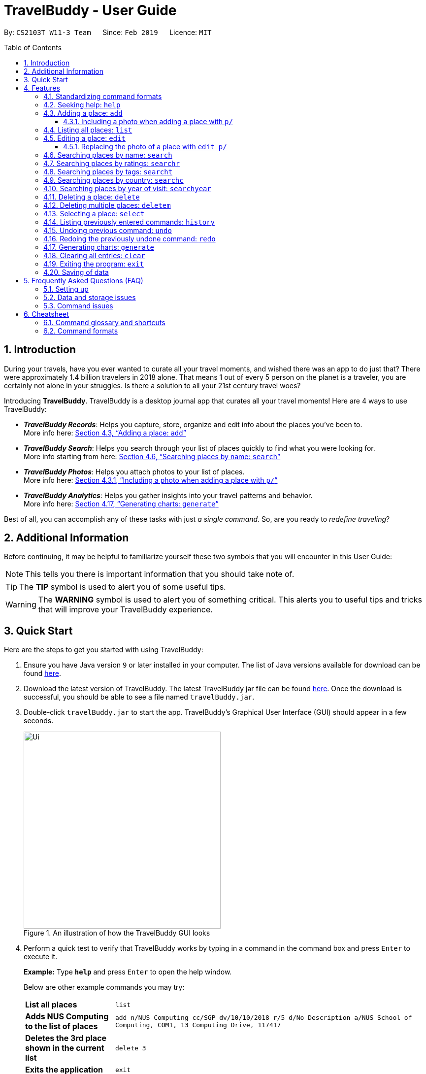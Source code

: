 = TravelBuddy - User Guide
:site-section: UserGuide
:sectnums:
:toc:
:toc-placement: preamble
:toclevels: 5
:imagesDir: images
:stylesDir: stylesheets
:sourceDir: ../src/main/java
:xrefstyle: full
:experimental:
ifdef::env-github[]
:tip-caption: :bulb:
:note-caption: :information_source:
:important-caption: :heavy_exclamation_mark:
:caution-caption: :fire:
:warning-caption: :warning:
endif::[]
:repoURL: https://github.com/CS2103-AY1819S2-W11-3/main
:source-highlighter: rouge

By: `CS2103T W11-3 Team`      Since: `Feb 2019`      Licence: `MIT`

// tag::intro[]
== Introduction

During your travels, have you ever wanted to curate all your travel moments, and wished there was an app to do just that?
There were approximately 1.4 billion travelers in 2018 alone. That means 1 out of every 5 person on the planet is a traveler,
you are certainly not alone in your struggles. Is there a solution to all your 21st century travel woes?

Introducing *TravelBuddy*. TravelBuddy is a desktop journal app that curates all your travel moments! Here are 4 ways to use TravelBuddy:

* *_TravelBuddy Records_*: Helps you capture, store, organize and edit info about the places you've been to. +
More info here: <<Adding a place: `add`>>

* *_TravelBuddy Search_*: Helps you search through your list of places quickly to find what you were looking for. +
More info starting from here: <<Searching places by name: `search`>>

* *_TravelBuddy Photos_*: Helps you attach photos to your list of places. +
More info here: <<Including a photo when adding a place with `p/`>>

* *_TravelBuddy Analytics_*: Helps you gather insights into your travel patterns and behavior. +
More info here: <<Generating charts: `generate`>>

Best of all, you can accomplish any of these tasks with just _a single command_. So, are you ready to _redefine traveling_?
// end::intro[]

// tag::additionalInfo[]
== Additional Information

Before continuing, it may be helpful to familiarize yourself these two symbols that you will encounter in this User Guide:

[NOTE]
This tells you there is important information that you should take note of.

[TIP]
The *TIP* symbol is used to alert you of some useful tips.

[WARNING]
The *WARNING* symbol is used to alert you of something critical.
This alerts you to useful tips and tricks that will improve your TravelBuddy experience.
// end::additionalInfo[]

== Quick Start

Here are the steps to get you started with using TravelBuddy:

.  Ensure you have Java version `9` or later installed in your computer. The list of Java versions available for download can be found link:https://www.oracle.com/technetwork/java/javase/downloads/index.html[here].

.  Download the latest version of TravelBuddy. The latest TravelBuddy jar file can be found link:{repoURL}/releases[here]. Once the download is successful, you should be able to see a file named `travelBuddy.jar`.

.  Double-click `travelBuddy.jar` to start the app. TravelBuddy's Graphical User Interface (GUI) should appear in a few seconds.
+
.An illustration of how the TravelBuddy GUI looks
image::Ui.png[width="400"]
+
.  Perform a quick test to verify that TravelBuddy works by typing in a command in the command box and press kbd:[Enter] to execute it.
+
*Example:* Type *`help`* and press kbd:[Enter] to open the help window.
+
Below are other example commands you may try:
+
[width="100%",cols="20%,<70%"]
|=======================================================================
|*List all places*
|`list`

|*Adds NUS Computing to the list of places*
|`add n/NUS Computing cc/SGP dv/10/10/2018 r/5 d/No Description a/NUS School of Computing, COM1, 13 Computing Drive, 117417`

|*Deletes the 3rd place shown in the current list*
|`delete 3`

|*Exits the application*
|`exit`
|=======================================================================
+
. For a detailed explanation of each command, refer to <<Features>>.
+
. For a complete summary of each command, refer to <<Cheatsheet>>

// tag::features[]
[[Features]]
== Features
// end::features[]

=== Standardizing command formats

The following covers the standard format to be used for all the commands in TravelBuddy and the syntax that follows:

[WARNING]
The code in this section is merely for illustrative purposes. It is kept brief to highlight the formatting standards for all the commands and not the actual commands themselves. Do not copy and paste the commands in this section.

* _Some commands may have a shortcut, which you can use to execute the command._ +
*Example:* For `add`, its shortcut is `a`. Hence, you can either type `add n/Botanic Gardens` or `a n/Botanic Gardens`.

* _Words in `UPPER_CASE` are the parameters that you have to supply._ +
*Example:* For `add n/NAME`, `NAME` is a parameter which can be substituted to be `add n/Botanic Gardens`.

* _Items in square brackets are optional._ +
*Example:* For `add n/NAME [t/TAG]`, it can either be specified as `add n/Botanic Gardens t/faculty` or as `add n/Botanic Gardens`.

* _Parameters can be in any order._ +
*Example:* If the command specifies the parameters `n/NAME r/RATING`, then changing the order to `r/RATING n/NAME` is also acceptable.

* _Whenever there are duplicate parameters, the last duplicated parameter is chosen._ +
*Example:* If the command is `add n/Singapore Zoo n/Botanic Gardens`, where there are duplicates of the `n/NAME` parameters, the last parameter, `n/Botanic Gardens`, is chosen to be added to the list of places.

* _Some parameters have a specific input format_ +
*Example:* For `dv/DATE_VISITED`, the `DATE_VISITED` needs to follow the `DD/MM/YYYY` format.

=== Seeking help: `help`

*Description:* The `help` command opens up a help page.

*Shortcut:* `he`

*Format:* `help`

[NOTE]
The help page will be shown in another window, but you can resize and move it
around. This can be useful to refer to when using the app.

[TIP]
A quick alternative way to seek help is to hit the kbd:[F1] key.

// tag::crud[]
=== Adding a place: `add`

*Description:* The `add` command adds a place to TravelBuddy.

*Shortcut:* `a`
// TODO: label table
The table below shows the parameters that require a specific input format to be added.
[width="100%",cols="20%,20%,<60%"]
|=======================================================================
|*Parameter*
|*Parameter Prefix*
|*Specific Input Format*

|`RATING`
|`r/`
|An integer ranging from `1` to `5`

|`COUNTRY_CODE`
|`cc/`
|A valid ISO-3166 three-letter country code +
e.g. `JPN` to represent `Japan` +
The full list of country codes can be found link:https://cs2103-ay1819s2-w11-3.github.io/main/CountryCodes.html[here]

|`DATE_VISITED`
|`dv/`
|A valid date that follows the `DD/MM/YYYY` format ranging from `01/01/1900` to the current date
|=======================================================================

*Examples:* Given below are some examples on how to utilize the `add` command:

* `add n/Botanic Gardens cc/SGP dv/01/01/2017 r/4 d/UNESCO World Heritage Site a/1 Cluny Rd, Singapore 259569 t/nature` +
Adds Botanic Gardens to the list of places you have visited into TravelBuddy. +
* `add n/Raffles Hotel cc/SGP dv/05/05/2016 t/hotel d/This place is lovely a/Raffles Road r/5 t/staycation` +
Adds Raffles Hotel to the list of places you have visited into TravelBuddy.

<<addFigure>> below shows the outcome of a specific `add` command
[[addFigure]]
// TODO: update photo
[reftext="Figure 4.3.1"]
[caption="Figure 4.3.1: "]
.Adding a place to TravelBuddy
image::addCommand.png[width="400"]

[TIP]
A place can have any number of tags (including 0 tags).

// tag::addphoto[]
==== Including a photo when adding a place with `p/`

*Description:* The `add` command can also include attach a single photo
when adding a new place to TravelBuddy.

The photo must be a image file that already exists in your computer.

*Format:*
[width="100%",cols="20%,20%,<60%"]
|=======================================================================
|*Parameter*
|*Parameter Prefix*
|*Specific Input Format*

|`PHOTO`
|`p/`
|The file path must be an *absolute file path* and include the *filename* and *file extension*.
|=======================================================================

[NOTE]
A filepath specifies a unique location for a file.
*Absolute file paths* are paths that start with a drive letter (eg. `C:\`)

****
*Examples:* Given below is an example that uses the add command to include
 a photo with the `p/` parameter:

* `add n/Himeiji Castle cc/JPN dv/15/12/2017 r/5 d/Wow. a/Kyoto t/castle p/C:\Users\Michael\Pictures\castle-photo.jpg`

Adds Himeiji Castle as a place in TravelBuddy, and include the image `castle-photo.jpg` at the location specified by
the filepath `C:\Users\Michael\Pictures\castle-photo.jpg`.
****

[TIP]
If you are using Windows 10, below is a quick way to obtain the file path of the
photo you would like to include:

- *Step 1:* Open File Explorer.

- *Step 2:* Navigate to the folder that contains the photo you would like to add.

- *Step 3:* Select the Photo you would like to add.

[reftext="Figure 4.3.3"]
[caption="Figure 4.3.3: "]
.Select the Photo you would like to add
image::AddPhotoStep3.png[width="400"]

- *Step 4:* Click on `Copy Path` at the top left corner of the File Explorer window.

[reftext="Figure 4.3.4"]
[caption="Figure 4.3.4: "]
.Click on `Copy Path` at the top left corner File Explorer window
image::AddPhotoStep4.png[width="400"]

` *Step 5:* Open TravelBuddy and paste the filepath after the parameter prefix `p/`.
*TravelBuddy allows for double quotation marks around the filepath, so there is no need to delete them.*

Currently, TravelBuddy supports the following image *file formats/extensions*:

* JPEG `.jpg`
* PNG  `.png`
* Bitmap `.bmp`

// end::addphoto[]

=== Listing all places: `list`

*Description:* The `list` command displays a list of all the places in TravelBuddy.

*Shortcut:* `l`

*Format:* `list`

[NOTE]
Calling the `list` command returns a list of all the places in TravelBuddy as shown in <<listFigure>> below.
// TODO: Update screenshot
[[listFigure]]
[reftext="Figure 4.4.1"]
[caption="Figure 4.4.1: "]
.Listing all the places in TravelBuddy
image::listCommand.png[width="400"]

=== Editing a place: `edit`

*Description:* The `edit` command edits an existing place in TravelBuddy.

*Shortcut:* `e`

*Format:* `edit INDEX [n/NAME] [cc/COUNTRY_CODE] [dv/DATE_VISITED] [r/RATING] [d/DESCRIPTION] [a/ADDRESS] [p/FILE_PATH] [t/TAG]...`

*Preconditions:* Given below is a list of preconditions that must be met for the `edit` command to work:

* The command edits the place at the specified `INDEX`. The index refers to the index number shown in the displayed place list. The index *must be a positive integer* 1, 2, 3, ...
* It must have at least one of the optional fields.
* Its existing values will be updated to the input values.
* The adding of tags is not cumulative. Hence, when the tags are edited, the existing tags of the place will be removed.
* The tags can all be removed by typing `t/` without specifying any tags after it.
* Some parameters have a specific input format.
* Preconditions for changing the photo file [FILE_PATH] are in <<Replacing the photo of a place with `edit p/`>>

*Examples:* Given below are some examples on how to utilize the `edit` command:
// TODO: Consider revising below.
* `edit 1 r/3 d/No description` +
Edits the rating and description of the 1st entry in the list to be `3` and `No description` respectively.
* `edit 2 n/Raffles Hotel t/` +
Edits the name of the 2nd entry in the list to be `Raffles Hotel` and clears all existing tags.

<<editFigureBefore>> below shows the list of places before the `edit` command is used.
// TODO: update screenshot.
[[editFigureBefore]]
[reftext="Figure 4.5.1"]
[caption="Figure 4.5.1: "]
.Before the `edit` command is used
image::editCommandBefore.png[width="400"]

<<editFigureAfter>> below shows the list of places after the `edit` command is used.
[[editFigureAfter]]

[reftext="Figure 4.5.2"]
[caption="Figure 4.5.2: "]
.After the `edit` command is used
image::editCommandAfter.png[width="400"]

// tag::editPhoto[]

==== Replacing the photo of a place with `edit p/`

The `Edit` command can also be used to change the photo of a place by replacing
the `FILE_PATH` of the current photo with the `FILE_PATH` of the new photo.

****
*Examples:* Given below is an example of using `Edit` to replace a photo:

* `edit 3 p/C:\Users\Michael\Pictures\Wallpapers\Zion National Park 1.jpg` +
Replaces the current photo of 3rd Place Entry with the photo named `Zion National Park 1.jpg`
****

[NOTE]
The image FILE_PATH being replaced with the `edit` command must still follow the
specifications laid out in <<Including a photo when adding a place with `p/`>>

// end::editPhoto[]

// end::crud[]

// tag::search[]
=== Searching places by name: `search`

*Description:* The `search` command searches for places whose names contain any of the given keywords.

*Shortcut:* `se`

*Format:* `search KEYWORD [MORE_KEYWORDS]`

*Preconditions:* Given below is a list of preconditions that must be met for the `search` command to work:

* The search is case insensitive. e.g `national` will match `National`.
* The order of the keywords does not matter. +
e.g. `University National of Singapore` will match `National University of Singapore`.
* Only the name of the places in TravelBuddy is searched.
* Only full words will be matched +
e.g. `Nation` will not match `National`
* Places matching at least one keyword will be returned (i.e. `OR` search). +
e.g. `National Museum` will return `National Museum of Singapore` and `National University Hospital`.

*Example:* `search Singapore` +
Executes a search for places that contain the keyword `Singapore` in its name. +
From <<searchFigure>>, using `search Singapore` will return all places in your TravelBuddy that contain `Singapore` in its name. +
In this case, the following are returned as they contain `Singapore` in their names:

* Universal Studios *Singapore*
* National University of *Singapore*
* *Singapore* Zoo

[[searchFigure]]
[reftext="Figure 4.6.1"]
[caption="Figure 4.6.1: "]
.Search results of `search Singapore`
image::UIsearchresults.png[width="400"]

=== Searching places by ratings: `searchr`

*Description:* The `searchr` command searches for places whose ratings match the specified rating from 1 to 5. +

*Shortcut:* `sr`

*Format:* `searchr INDEX [MORE_INDICES]`

*Preconditions:* Given below is a list of preconditions that must be met for the `searchr` command to work:

* The rating used in the search must be an integer ranging from 1 to 5. +
e.g `searchr 5` will return places with 5-star ratings.
* Only the rating of the places in TravelBuddy is searched.
* Multiple indices can be included in the query, i.e. `searchr 4 5` will return places with `4` or `5` star ratings.

*Example:* `searchr 4` +
Executes a search for places with a rating of `4`. +
From <<searchRatingFigure>> below, using `searchr 4` will return all places in your TravelBuddy that have a rating of `4`.

[[searchRatingFigure]]
[reftext="Figure 4.7.1"]
[caption="Figure 4.7.1: "]
.Search results of `searchr 4`
image::UIsearchratingresults.png[width="400"]

=== Searching places by tags: `searcht`

*Description:* The `searcht` command searches for places whose tags correspond to any given keywords. +

*Shortcut:* `st`

*Format:* `searcht KEYWORD [MORE_KEYWORDS]`

*Preconditions:* Given below is a list of preconditions that must be met for the `searcht` command to work:

* The search is case insensitive. e.g `Temple` will match `temple`.
* Only the tags of the places in TravelBuddy are searched.
* Only full words will be matched e.g. `temp` will not match `temple`.
* Places tagged with at least one matching keyword will be returned (i.e. `OR` search). e.g. `temple school` will return places tagged with `temple` or `school`.
* Multiple keywords can be included in the query, i.e. `searcht distillery temple` will return places tagged with `distillery` or `temple`.

*Example:* `searcht distillery` +
Executes a search for places that are tagged with `distillery`. +
From <<searchTagFigure>> below, using `searcht distillery` will return all places in your TravelBuddy that are tagged with `distillery`.

[[searchTagFigure]]
[reftext="Figure 4.8.1"]
[caption="Figure 4.8.1: "]
.Search results of `searcht distillery`
image::UIsearchtagsresults.png[width="400"]

=== Searching places by country: `searchc`

*Description:* The `searchc` command searches for places whose country matches the specified ISO-3166 3-letter country code. +

*Shortcut:* `sc`

*Format:* `searchc KEYWORD [MORE_KEYWORDS]`

*Preconditions:* Given below is a list of preconditions that must be met for the `searchc` command to work:

* The country code keywords for `searchc` must be valid 3-letter ISO-3166 country codes.
* The search country is from a list of ISO-3166 country codes. e.g `JPN` will return places located in Japan.
* Only the country of the places in TravelBuddy is searched.
* Multiple keywords can be included in the query, i.e. `searchc JPN CHN` will return places located in Japan or China.

*Example:* `searchc JPN` +
Executes a search for places located in `JPN` (Japan). +
From <<searchCountryFigure>> below, using `searchc JPN` will return all places in your TravelBuddy that are located in Japan.

[[searchCountryFigure]]
[reftext="Figure 4.9.1"]
[caption="Figure 4.9.1: "]
.Search results of `searchc JPN`
image::UIsearchcountryresults.png[width="400"]

=== Searching places by year of visit: `searchyear`

*Description:* The `searchyear` command searches for places whose year of visit matches the specified year of interest.

*Shortcut:* `sy`

*Format:* `searchyear KEYWORD [MORE_KEYWORDS]` OR +
`searchyear KEYWORD-KEYWORD`

*Preconditions:* Given below is a list of preconditions that must be met for the `searchyear` command to work:

* The search year is bounded from 1900 to the current year. e.g `2016` will return places visited in the year 2016.
* Search requests outside the bounds will issue a warning.
* The year keywords for `searchyear` can be entered as a range. e.g `2010-2017` will return all the places visited from `2010` to `2017`.
* Only the year of visit of the places in TravelBuddy is searched.

*Example:* `searchyear 2016` +
Executes a search for places visited in the year `2016`. +
From <<searchYearFigure>> below, using `searchyear 2016` will return all places in your TravelBuddy you visited in the year `2016`.

[[searchYearFigure]]
[reftext="Figure 4.10.1"]
[caption="Figure 4.10.1: "]
.Search results of `searchyear 2016`
image::UIsearchyearresults.png[width="400"]
// end::search[]

// tag::delete[]
=== Deleting a place: `delete`

*Description:* The `delete` command deletes the specified place from TravelBuddy.

*Shortcut:* `d`

*Format:* `delete INDEX`

*Preconditions:* Given below is a list of preconditions that must be met for the `delete` command to work:

* Deletes the place at the specified `INDEX`.
* The index refers to the index number shown in the currently displayed list, on the left.
* The index *must be a positive integer* 1, 2, 3, ...

<<deleteFigureBefore>> below shows TravelBuddy before `delete` command is used.

[[deleteFigureBefore]]
[reftext="Figure 4.11.1"]
[caption="Figure 4.11.1: "]
.Before the `delete` command is used
image::deleteCommandBefore.png[width="400"]

<<deleteFigureAfter>> below shows the result of using the `delete` command on the first index of the list.

[[deleteFigureAfter]]
[reftext="Figure 4.11.2"]
[caption="Figure 4.11.2: "]
.After the `delete` command is used
image::deleteCommandAfter.png[width="400"]

*Examples:* Given below are some examples on how to utilize the `delete` command:

* `list` +
Lists all the places in TravelBuddy +
`delete 2` +
Deletes the 2nd place in TravelBuddy.
* `search Raffles` +
Searches for any places which has the word "Raffles" in it. +
`delete 1` +
Deletes the 1st place in the results of the `search` command.
// end::delete[]

// tag::deleteMultiple[]
=== Deleting multiple places: `deletem`

*Description:* The `deletem` command deletes multiple places from TravelBuddy's currently displayed list on the left.

*Shortcut:* `dm`

*Format:* `deletem START_INDEX END_INDEX`

*Preconditions:* Given below is a list of precondiitions that must be met for the `deletem` command to work:

* Deletes multiple places within a specified range from `START_INDEX` to `END_INDEX`.
* `START_INDEX` must be smaller than or equal to the last index in the list and `END_INDEX`.
* Deletem will delete up till the last entry in TravelBuddy if specified `END_INDEX` exceeds the last entry.
* Inclusive of both places specified by `START_INDEX` and `END_INDEX`.
* The index refers to the index number to the left of each place name, ie. "4. Jalan Kayu".
* The index *must be a positive integer* 1, 2, 3, ...

[[deletemFigure]]
[reftext="Figure 4.12.1"]
[caption="Figure 4.12.1: "]
.An example of the `deletem` command
image::deletemExample.png[width="400"]

*Examples:* Given below are some examples on how to utilize the `deletem` command:

* `list` +
Lists all the places in TravelBuddy +
`deletem 1 4` +
Deletes the 1st, 2nd, 3rd and 4th place in the currently displayed list on the left.
* `search Singapore` +
Searches for any places which has the word "Singapore" in it. +
`deletem 1 3` +
Deletes the 1st, 2nd and 3rd place in the results of the `search Singapore` command.
// end::deleteMultiple[]

// tag::select[]
=== Selecting a place: `select`

*Description:* The `select` command selects the place identified by the index number used in the currently displayed list on the left,
which loads expanded details of the selected place on the right of the displayed list.

*Shortcut:* `s`

*Format:* `select INDEX`

*Preconditions:* Given below is a list of preconditions that must be met for the `select` command to work:

* The index refers to the index number to the left of each place name, ie. "4. Jalan Kayu"
* The index *must be a positive integer* `1, 2, 3, ...`

<<selectFigure>> shows the result of using `select 3` command. The place with an index of 2 is highlighted in a red
box and additional information is shown on the right side of the GUI.

[[selectFigure]]
[reftext="Figure 4.13.1"]
[caption="Figure 4.13.1: "]
.An example of the `select` command
image::selectCommand.png[width="400"]

*Examples:* Given below are some examples on how to utilize the `select` command:

* `list` +
Lists all the places in TravelBuddy +
`select 2` +
Selects the 2nd place in TravelBuddy.
* `search Raffles` +
Searches for any places which has the word "Raffles" in it. +
`select 1` +
Selects the 1st place in the results of the `search` command.
// end::select[]

// tag::history[]
=== Listing previously entered commands: `history`

*Description:* The `history` command lists all the commands that you have entered in reverse chronological order. +

*Shortcut:* `hi`

*Format:* `history`

<<historyFigure>> shows the result of running the `history` command.

[[historyFigure]]
[reftext="Figure 4.14.1"]
[caption="Figure 4.14.1: "]
.An example of the `history` command
image::historyCommand.png[width="400"]

[NOTE]
====
Pressing the kbd:[&uarr;] and kbd:[&darr;] arrows will display the previous and next input respectively in the command box.
====
// end::history[]

// tag::undoredo[]
=== Undoing previous command: `undo`

*Description:* The `undo` command restores TravelBuddy to the state before the previous _undoable_ command was executed. +

*Shortcut:* `u`

*Format:* `undo`

[NOTE]
====
Undoable commands: Commands that modify TravelBuddy's data (`add`, `delete`, `deletem`, `edit` , `generate` and `clear`).
====

*Examples:* Given below are some examples on how to utilize the `undo` command:

* `delete 1` +
Deletes the 1st place on the list currently displayed +
`undo` +
Reverses the `delete 1` command +
* `select 1` +
Selects the 1st place on the list currently displayed +
`undo` +
The `undo` command fails as there are no undoable commands executed previously +
* `delete 1` +
Deletes the 1st place on the list currently displayed +
`clear` +
Clears all contents in the list +
`undo` +
Reverses the `clear` command +
`undo` +
Reverses the `delete 1` command +

=== Redoing the previously undone command: `redo`

*Description:* The `redo` command reverses the most recent `undo` command. +

*Shortcut:* `r`

*Format:* `redo`

*Examples:* Given below are some examples on how to utilize the `redo` command:

* `delete 1` +
Deletes the 1st place on the list currently displayed +
`undo` +
Reverses the `delete 1` command +
`redo` +
Reapplies the `delete 1` command +
* `delete 1` +
Deletes the 1st place on the list currently displayed +
`redo` +
The `redo` command fails as there are no `undo` commands executed previously.
* `delete 1` +
Deletes the 1st place on the list currently displayed +
`clear` +
Clears all contents in the list +
`undo` +
Reverses the `clear` command +
`undo` +
Reverses the `delete 1` command +
`redo` +
Reapplies the `delete 1` command +
`redo` +
Reapplies the `clear` command +
// end::undoredo[]

// tag::generate[]
=== Generating charts: `generate`

*Description:* The `generate` command generates charts based on the list of places in TravelBuddy. TravelBuddy serves up three charts (<<Chart_Combined>>) that are the most relevant to you as a traveler:

* The number of places visited for each country
* The number of places visited for each rating category
* The number of places visited for each year

[[Chart_Combined]]
.The number of places visited by country, rating category and year
image::Chart_Combined.png[width="800", caption="Figure 4.17.1: ", reftext="Figure 4.17.1"]

*Shortcut:* `g`

*Format:* `generate`

*Preconditions:* Given below is a list of preconditions that must be met for the `generate` command to work:

* By default, the charts are automatically generated each time TravelBuddy loads.
* The `generate` command always triggers the display of all three charts, as seen in <<Chart_Combined>>.
* The charts always update themselves in real-time. +
*_Example:_* When a place is added via the `add` command, the charts are automatically updated so that no `generate` command is necessary.
* If the list is empty, the `generate` command will not display any charts (<<Generate_ListIsEmpty>>).
* You can type in any parameters after the `generate` command, TravelBuddy will simply ignore them (<<Generate_BeforeParamAfterParam>>).

[[Generate_BeforeParamAfterParam]]
.Before and after a parameter was used in the `generate` command
image::Generate_BeforeParamAfterParam.png[width="800", caption="Figure 4.17.2: ", reftext="Figure 4.17.2"]

[[Generate_Successful]]
.The charts were successfully generated
image::Generate_Successful.png[width="400", caption="Figure 4.17.3: ", reftext="Figure 4.17.3"]

*Examples:* Given below are some examples on how to utilize the `generate` command:

* `select 1` +
Selects the 1st place in the current list displayed. +
`generate` +
Generates the charts.  +
*_Outcome:_* The charts were successfully generated, as seen in <<Generate_Successful>> +
* `clear` +
Clears all places in the list. +
`generate` +
Generates the charts.  +
*_Outcome:_* Unable to generate the charts as the list is empty, as seen in <<Generate_ListIsEmpty>>

[[Generate_ListIsEmpty]]
.Unable to generate the charts as the list is empty
image::Generate_ListIsEmpty.png[width="400", caption="Figure 4.17.4: ", reftext="Figure 4.17.4"]

// end::generate[]

// tag::clear[]
=== Clearing all entries: `clear`

*Description:* The `clear` command clears all place entries from TravelBuddy. +

*Shortcut:* `c`

*Format:* `clear`

<<clearFigure>> below shows the results of running a `clear` command, which will remove all places in TravelBuddy.

[[clearFigure]]
[reftext="Figure 4.18.1"]
[caption="Figure 4.18.1: "]
.The outcome of the `clear` command
image::clearCommand.png[width="400"]
// end::clear[]

// tag::exit[]
=== Exiting the program: `exit`

*Description:* The `exit` command exits the program. +

*Shortcut:* `ex`

*Format:* `exit`

[TIP]
An alternative way to exit TravelBuddy is to click kbd:[FILE] > kbd:[EXIT], as seen in <<exitFigure>>

[[exitFigure]]
[reftext="Figure 4.19.1"]
[caption="Figure 4.19.1: "]
.An alternative way to exit TravelBuddy
image::exit.png[width="400"]
// end::exit[]

=== Saving of data

TravelBuddy data is saved in the hard disk automatically after any command that changes the data. There is no need to save manually.

== Frequently Asked Questions (FAQ)

=== Setting up
*Q*: Can the application be used even without internet connection? +
*A*: Yes, the application works without internet connection.

*Q*: How do I import data from another TravelBuddy? +
*A*: Overwrite the empty data file in your computer with the data file of the other TravelBuddy.

*Q*: Why is my address book empty? +
*A*: If you are just starting out, TravelBuddy will be empty for you to add places that you have been to.
If you have been using it frequently, please refer to Data and Storage Issues.

=== Data and storage issues
*Q*: How do I transfer my data to another computer? +
*A*: Install the app in the other computer and overwrite the empty data file it creates with the file that contains the data of your previous TravelBuddy folder.

*Q*: How do I send my address book to another person? +
*A*: Send the person (via E-mail or messenger applications) your file that contains the data of your TravelBuddy folder.

*Q*: Can I retrieve the data from when I just launched the application? +
*A*: Repeatedly use the `undo` command until there are no further commands to undo.

*Q*: Why is my address book empty? +
*A*: If you are just starting out, please refer to Setting Up section. An empty TravelBuddy means that your data has been cleared either by commands or invalid json file.
Please do check the file that contains the data of your TravelBuddy.

=== Command issues

*Q*: How do I view the full address book after searching or selecting an entry? +
*A*: Use the command `list` to retrieve the full address book.

*Q*: What details do I need for the `add` command? +
*A*: The following details are required for a valid `add` command:

* Name of the place (Prefix: `n/`)
* Country code of the place (Prefix: `cc/`)
* Date the place was visited (Prefix: `dv/`)
* Rating of the place (Prefix: `r/`)
* Description of the place (Prefix: `d/`)
* Address of the place (Prefix: `a/`)

*Q*: What details are optional for the `add` command? +
*A*: The following details are optional for a valid `add` command:

* Tags of the place (Prefix: `t/`)
* Filepath of the photo file for the place (Prefix: `p/`)

*Q*: Why does the `undo` command not work? +
*A*: The `undo` command only reverses the commands `add`, `delete`, `deletem`, `edit` and `clear`.

*Q*: Why does the `undo` command reverse a command from multiple commands before? +
*A*: The `undo` command reverses the last used `add`, `delete`, `deletem`, `edit` or `clear` command.

// tag::cheatsheet[]
== Cheatsheet
// end::cheatsheet[]

// tag::commandGlossaryAndShortcuts[]
=== Command glossary and shortcuts

Below is a summarized list of all the command glossary and shortcuts that TravelBuddy supports:

[width="100%",cols="18%,10%,<80%"]
|=======================================================================

|*Command*
|*Shortcut*
|*Explanation*

|*Add*
|`a`
|Adds a place to TravelBuddy

|*Clear*
|`c`
|Clears all place entries from TravelBuddy.

|*Delete*
|`d`
|Deletes the specified place from TravelBuddy.

|*Delete Multiple*
|`dm`
|Deletes multiple places from TravelBuddy’s currently displayed list on the left.

|*Edit*
|`e`
|Edits an existing place in TravelBuddy.

|*Exit*
|`ex`
|Exits the program.

|*Generate*
|`g`
|Generates charts based on the list of places in TravelBuddy

|*Help*
|`he`
|Opens up a help page

|*History*
|`hi`
|Lists all the commands that you have entered in reverse chronological order.

|*List*
|`l`
|Lists all the places in TravelBuddy

|*Redo*
|`r`
|Reverses the most recent undo command.

|*Search*
|`se`
|Searches for places whose names contain any of the given keywords.

|*Search Country*
|`st`
|Searches for places whose country matches the specified ISO-3166 3-letter country code.

|*Search Rating*
|`sr`
|Searches for places whose ratings match the specified rating from 1 to 5.

|*Search Tags*
|`st`
|Searches for places whose tags correspond to any given keywords.

|*Search Year*
|`sy`
|Searches for places whose year of visit matches the specified year of interest.

|*Select*
|`s`
|Selects the place identified by the index number used in the currently displayed list on the left, which loads expanded details of the selected place on the right of the displayed list.

|*Undo*
|`u`
|Restores TravelBuddy to the state before the previous undoable command was executed.

|=======================================================================
// end::commandGlossaryAndShortcuts[]

// tag::commandFormats[]
=== Command formats

Below is a summarized list of all the command formats that TravelBuddy supports:

[width="100%",cols="20%,<80%"]
|=======================================================================

|*Command*
|*Format*

|*Add*
|`add n/NAME cc/COUNTRY_CODE dv/DATE_VISITED r/RATING d/DESCRIPTION a/ADDRESS p/FILE_PATH [t/TAG]...` +

_Example:_ +
`add n/NUS Computing cc/SGP dv/10/10/2017 r/5 d/No description a/NUS School of Computing,
COM1, 13 Computing Drive, 117417 p/C:\Users\Michael\Pictures\nus-photo.jpg t/school`

|*Clear*
|`clear`

|*Delete*
|`delete INDEX` +

_Example:_ +
`delete 3`

|*Delete Multiple*
|`deletem START_INDEX END_INDEX` +

_Example:_ +
`deletem 2 5`

|*Edit*
| `edit INDEX [n/NAME] [cc/COUNTRYCODE] [dv/DATE_VISITED] [r/RATING] [d/DESCRIPTION] [a/ADDRESS] [p/FILE_PATH] [t/TAG]...` +

_Example:_ +
`edit 2 n/Starbucks d/I like the coffee here` +
`edit 4 p/C:\Users\Michael\Pictures\castle-photo.png`

|*Exit*
|`exit`

|*Generate*
|`generate`

|*Help*
|`help`

|*History*
|`history`

|*List*
|`list`

|*Redo*
|`redo`

|*Search*
|`search KEYWORD [MORE_KEYWORDS]` +

_Example:_ +
`search Coffee Bean Tea Leaf`

|*Search Country*
|`searchc KEYWORD [MORE_KEYWORDS]` +

_Example:_ +
`searchc JPN CHN`

|*Search Rating*
|`searchr RATING [MORE_RATINGS]` +

_Example:_ +
`searchr 4 5`

|*Search Tags*
|`searcht KEYWORD [MORE_KEYWORDS]` +

_Example:_ +
`searcht school airport`

|*Search Year*
|`searchyear KEYWORD [MORE_KEYWORDS]` +

_Examples:_ +
`searchyear 2011` +
`searchyear 2008-2017`

|*Select*
|`select INDEX` +

_Example:_ +
`select 2`

|*Undo*
|`undo`


|=======================================================================

// end::commandFormats[]

